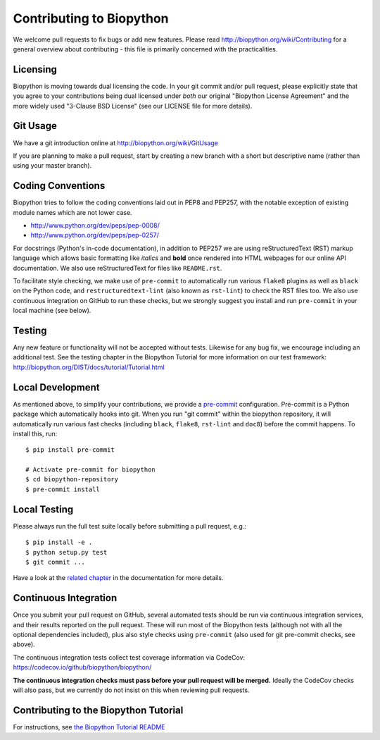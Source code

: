 Contributing to Biopython
=========================

We welcome pull requests to fix bugs or add new features. Please read
http://biopython.org/wiki/Contributing for a general overview about
contributing - this file is primarily concerned with the practicalities.


Licensing
---------

Biopython is moving towards dual licensing the code. In your git commit and/or
pull request, please explicitly state that you agree to your contributions
being dual licensed under *both* our original "Biopython License Agreement"
and the more widely used "3-Clause BSD License" (see our LICENSE file for more
details).


Git Usage
---------

We have a git introduction online at http://biopython.org/wiki/GitUsage

If you are planning to make a pull request, start by creating a new branch
with a short but descriptive name (rather than using your master branch).


Coding Conventions
------------------

Biopython tries to follow the coding conventions laid out in PEP8 and PEP257,
with the notable exception of existing module names which are not lower case.

- http://www.python.org/dev/peps/pep-0008/
- http://www.python.org/dev/peps/pep-0257/

For docstrings (Python's in-code documentation), in addition to PEP257 we are
using reStructuredText (RST) markup language which allows basic formatting
like *italics* and **bold** once rendered into HTML webpages for our online
API documentation. We also use reStructuredText for files like ``README.rst``.

To facilitate style checking, we make use of ``pre-commit`` to automatically
run various ``flake8`` plugins as well as ``black`` on the Python code, and
``restructuredtext-lint`` (also known as ``rst-lint``) to check the RST files
too. We also use continuous integration on GitHub to run these checks, but we
strongly suggest you install and run ``pre-commit`` in your local machine (see
below).


Testing
-------

Any new feature or functionality will not be accepted without tests. Likewise
for any bug fix, we encourage including an additional test. See the testing
chapter in the Biopython Tutorial for more information on our test framework:
http://biopython.org/DIST/docs/tutorial/Tutorial.html


Local Development
-----------------

As mentioned above, to simplify your contributions, we provide a `pre-commit
<https://pre-commit.com/>`_ configuration. Pre-commit is a Python package which
automatically hooks into git. When you run "git commit" within the biopython
repository, it will automatically run various fast checks (including ``black``,
``flake8``, ``rst-lint`` and ``doc8``) before the commit happens. To install
this, run::

    $ pip install pre-commit

    # Activate pre-commit for biopython
    $ cd biopython-repository
    $ pre-commit install


Local Testing
-------------

Please always run the full test suite locally before submitting a pull
request, e.g.::

    $ pip install -e .
    $ python setup.py test
    $ git commit ...

Have a look at the `related chapter <http://biopython.org/DIST/docs/tutorial/Tutorial.html#chapter%3Atesting>`_ in the documentation for more details.

Continuous Integration
----------------------

Once you submit your pull request on GitHub, several automated tests should be
run via continuous integration services, and their results reported on the pull
request. These will run most of the Biopython tests (although not with all the
optional dependencies included), plus also style checks using ``pre-commit``
(also used for git pre-commit checks, see above).

The continuous integration tests collect test coverage information via
CodeCov: https://codecov.io/github/biopython/biopython/

**The continuous integration checks must pass before your pull request will be
merged.** Ideally the CodeCov checks will also pass, but we currently do not insist on
this when reviewing pull requests.

Contributing to the Biopython Tutorial
--------------------------------------

For instructions, see `the Biopython Tutorial README <Doc/README.rst>`_
